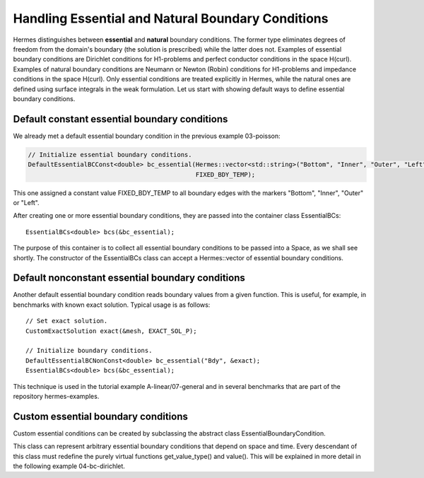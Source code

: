 Handling Essential and Natural Boundary Conditions
--------------------------------------------------

Hermes distinguishes between **essential** and **natural** boundary conditions. 
The former type eliminates degrees of freedom from the domain's boundary
(the solution is prescribed) while the latter does not. 
Examples of essential boundary conditions are Dirichlet conditions for 
H1-problems and perfect conductor conditions in the space H(curl).
Examples of natural boundary conditions are Neumann or Newton (Robin) 
conditions for H1-problems and impedance conditions in the space 
H(curl). Only essential conditions are treated explicitly in Hermes, 
while the natural ones are defined using surface integrals 
in the weak formulation. Let us start with showing default ways 
to define essential boundary conditions.

Default constant essential boundary conditions
~~~~~~~~~~~~~~~~~~~~~~~~~~~~~~~~~~~~~~~~~~~~~~

We already met a default essential boundary condition in the previous example 03-poisson:

.. sourcecode::
    .

    // Initialize essential boundary conditions.
    DefaultEssentialBCConst<double> bc_essential(Hermes::vector<std::string>("Bottom", "Inner", "Outer", "Left"), 
                                                 FIXED_BDY_TEMP);

.. latexcode::
    .

    // Initialize essential boundary conditions.
    DefaultEssentialBCConst<double> bc_essential(Hermes::vector<std::string>("Bottom", "Inner", 
                                                 "Outer", "Left"), FIXED_BDY_TEMP);

This one assigned a constant value FIXED_BDY_TEMP to all boundary edges with the markers 
"Bottom", "Inner", "Outer" or "Left". 

After creating one or more essential boundary conditions, they are passed into the container 
class EssentialBCs::

    EssentialBCs<double> bcs(&bc_essential);

The purpose of this container is to collect all essential boundary conditions to be passed into a Space, 
as we shall see shortly. The constructor of the EssentialBCs class can accept a Hermes::vector of
essential boundary conditions. 

Default nonconstant essential boundary conditions
~~~~~~~~~~~~~~~~~~~~~~~~~~~~~~~~~~~~~~~~~~~~~~~~~

Another default essential boundary condition reads boundary values from a given 
function. This is useful, for example, in benchmarks with known exact solution. 
Typical usage is as follows::

    // Set exact solution.
    CustomExactSolution exact(&mesh, EXACT_SOL_P);

    // Initialize boundary conditions.
    DefaultEssentialBCNonConst<double> bc_essential("Bdy", &exact);
    EssentialBCs<double> bcs(&bc_essential);

This technique is used in the tutorial example A-linear/07-general and in several 
benchmarks that are part of the repository hermes-examples.

Custom essential boundary conditions
~~~~~~~~~~~~~~~~~~~~~~~~~~~~~~~~~~~~

Custom essential conditions can be created by subclassing the abstract class
EssentialBoundaryCondition.

This class can represent arbitrary essential boundary conditions that depend 
on space and time. Every descendant of this class must redefine the purely 
virtual functions get_value_type() and value(). This will be explained in
more detail in the following example 04-bc-dirichlet.

